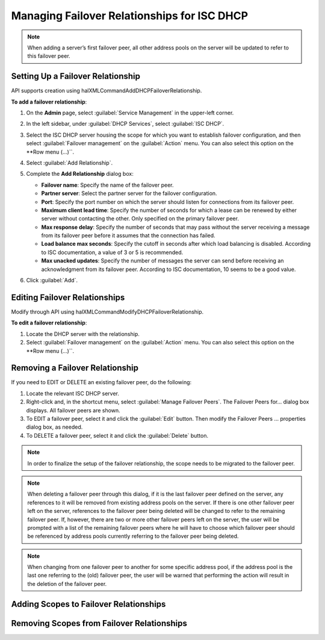 .. meta::
   :description: Managing failover configurations for ISC in Micetro
   :keywords: failover management, ISC

.. _failover-management-isc:

Managing Failover Relationships for ISC DHCP
=============================================
  
.. note::
   When adding a server’s first failover peer, all other address pools on the server will be updated to refer to this failover peer.

Setting Up a Failover Relationship
----------------------------------
API supports creation using halXMLCommandAddDHCPFailoverRelationship.

**To add a failover relationship**:

1. On the **Admin** page, select :guilabel:`Service Management` in the upper-left corner.

2. In the left sidebar, under :guilabel:`DHCP Services`, select :guilabel:`ISC DHCP`.

3. Select the ISC DHCP server housing the scope for which you want to establish failover configuration, and then select :guilabel:`Failover management` on the :guilabel:`Action` menu. You can also select this option on the **Row menu (...)``.

4. Select :guilabel:`Add Relationship`.

5. Complete the **Add Relationship** dialog box:

   .. image:: ../../images/failover-isc-add-relationship.png
      :width: 65%

   * **Failover name**: Specify the name of the failover peer.

   * **Partner server**: Select the partner server for the failover configuration.

   * **Port**: Specify the port number on which the server should listen for connections from its failover peer.
   
   * **Maximum client lead time**: Specify the number of seconds for which a lease can be renewed by either server without contacting the other. Only specified on the primary failover peer.

   * **Max response delay**: Specify the number of seconds that may pass without the server receiving a message from its failover peer before it assumes that the connection has failed.

   * **Load balance max seconds**: Specify the cutoff in seconds after which load balancing is disabled. According to ISC documentation, a value of 3 or 5 is recommended.

   * **Max unacked updates**: Specify the number of messages the server can send before receiving an acknowledgment from its failover peer. According to ISC documentation, 10 seems to be a good value.

6. Click :guilabel:`Add`.


Editing Failover Relationships
---------------------------------
Modify through API using halXMLCommandModifyDHCPFailoverRelationship.

**To edit a failover relationship**:

1. Locate the DHCP server with the relationship.

2. Select :guilabel:`Failover management` on the :guilabel:`Action` menu. You can also select this option on the **Row menu (...)``.

Removing a Failover Relationship
--------------------------------

If you need to EDIT or DELETE an existing failover peer, do the following:

1. Locate the relevant ISC DHCP server.

2. Right-click and, in the shortcut menu, select :guilabel:`Manage Failover Peers`. The Failover Peers for... dialog box displays. All failover peers are shown.

3. To EDIT a failover peer, select it and click the :guilabel:`Edit` button. Then modify the Failover Peers … properties dialog box, as needed.

4. To DELETE a failover peer, select it and click the :guilabel:`Delete` button.

.. note::
   In order to finalize the setup of the failover relationship, the scope needs to be migrated to the failover peer.

.. note:: 
   When deleting a failover peer through this dialog, if it is the last failover peer defined on the server, any references to it will be removed from existing address pools on the server. If there is one other failover peer left on the server, references to the failover peer being deleted will be changed to refer to the remaining failover peer. If, however, there are two or more other failover peers left on the server, the user will be prompted with a list of the remaining failover peers where he will have to choose which failover peer should be referenced by address pools currently referring to the failover peer being deleted.

.. note::
   When changing from one failover peer to another for some specific address pool, if the address pool is the last one referring to the (old) failover peer, the user will be warned that performing the action will result in the deletion of the failover peer.

Adding Scopes to Failover Relationships
---------------------------------------

Removing Scopes from Failover Relationships
-------------------------------------------



